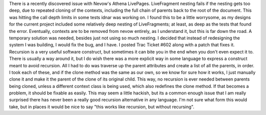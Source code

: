 There is a recently discovered issue with Nevow's Athena LivePages.
LiveFragment nesting fails if the nesting gets too deep, due to repeated
cloning of the contexts, including the full chain of parents back to the
root of the document. This was hitting the call depth limits in some
tests idnar was working on. I found this to be a little worrysome, as my
designs for the current project included some relatively deep nesting of
LiveFragments; at least, as deep as the tests that found the error.
Eventually, contexts are to be removed from nevow entirely, as I
understand it, but this is far down the road. A temporary solution was
needed, besides just not using so much nesting. I decided that instead
of redesigning the system I was building, I would fix the bug, and I
have. I posted Trac Ticket #602 along with a patch that fixes it.
Recursion is a very useful software construct, but sometimes it can bite
you in the end when you don't even expect it to. There is usually a way
around it, but I do wish there was a more explicit way in some language
to express a construct meant to avoid recursion. All I had to do was
traverse up the parent attributes and create a list of all the parents,
in order. I took each of these, and if the clone method was the same as
our own, so we know for sure how it works, I just manually clone it and
make it the parent of the clone of its original child. This way, no
recursion is ever needed between parents being cloned, unless a
different context class is being used, which also redefines the clone
method. If that becomes a problem, it should be fixable as easily.
This may seem a little hackish, but its a common enough issue that I am
really surprised there has never been a really good recursion
alternative in any language. I'm not sure what form this would take, but
in places it would be nice to say "this works like recursion, but
without recursing".
